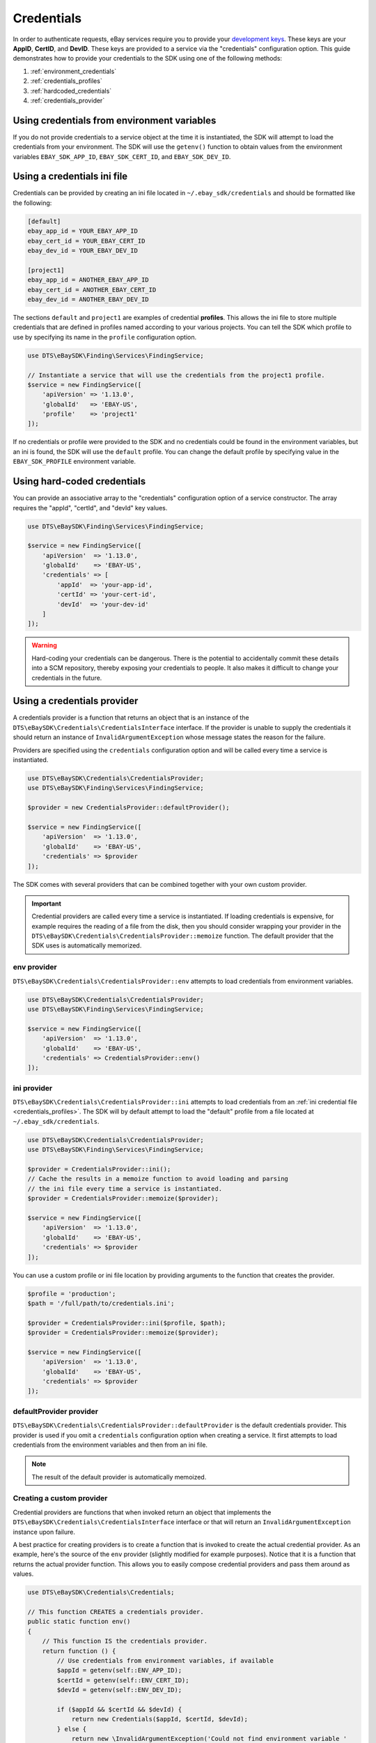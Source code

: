 ===========
Credentials
===========

In order to authenticate requests, eBay services require you to provide your `development keys <https://developer.ebay.com/devzone/guides/ebayfeatures/Basics/Call-DevelopmentKeys.html>`_. These keys are your **AppID**, **CertID**, and **DevID**. These keys are provided to a service via the "credentials" configuration option. This guide demonstrates how to provide your credentials to the SDK using one of the following methods:

#. :ref:`environment_credentials`
#. :ref:`credentials_profiles`
#. :ref:`hardcoded_credentials`
#. :ref:`credentials_provider`

.. _environment_credentials:

Using credentials from environment variables
--------------------------------------------

If you do not provide credentials to a service object at the time it is instantiated, the SDK will attempt to load the credentials from your environment. The SDK will use the ``getenv()`` function to obtain values from the environment variables ``EBAY_SDK_APP_ID``, ``EBAY_SDK_CERT_ID``, and ``EBAY_SDK_DEV_ID``.

.. _credentials_profiles:

Using a credentials ini file
----------------------------

Credentials can be provided by creating an ini file located in ``~/.ebay_sdk/credentials`` and should be formatted like the following:

.. code-block:: ini

    [default]
    ebay_app_id = YOUR_EBAY_APP_ID
    ebay_cert_id = YOUR_EBAY_CERT_ID
    ebay_dev_id = YOUR_EBAY_DEV_ID

    [project1]
    ebay_app_id = ANOTHER_EBAY_APP_ID
    ebay_cert_id = ANOTHER_EBAY_CERT_ID
    ebay_dev_id = ANOTHER_EBAY_DEV_ID

The sections ``default`` and ``project1`` are examples of credential **profiles**. This allows the ini file to store multiple credentials that are defined in profiles named according to your various projects. You can tell the SDK which profile to use by specifying its name in the ``profile`` configuration option.

.. code-block:: php

    use DTS\eBaySDK\Finding\Services\FindingService;

    // Instantiate a service that will use the credentials from the project1 profile.
    $service = new FindingService([
        'apiVersion' => '1.13.0',
        'globalId'   => 'EBAY-US',
        'profile'    => 'project1'
    ]);

If no credentials or profile were provided to the SDK and no credentials could be found in the environment variables, but an ini is found, the SDK will use the ``default`` profile. You can change the default profile by specifying value in the ``EBAY_SDK_PROFILE`` environment variable.

.. _hardcoded_credentials:

Using hard-coded credentials
----------------------------

You can provide an associative array to the "credentials" configuration option of a service constructor. The array requires the "appId", "certId", and "devId" key values.

.. code-block:: php

    use DTS\eBaySDK\Finding\Services\FindingService;

    $service = new FindingService([
        'apiVersion'  => '1.13.0',
        'globalId'    => 'EBAY-US',
        'credentials' => [
            'appId'  => 'your-app-id',
            'certId' => 'your-cert-id',
            'devId'  => 'your-dev-id'
        ]
    ]);

.. warning::

    Hard-coding your credentials can be dangerous. There is the potential to accidentally commit these details into a SCM repository, thereby exposing your credentials to people. It also makes it difficult to change your credentials in the future.

.. _credentials_provider:

Using a credentials provider
----------------------------

A credentials provider is a function that returns an object that is an instance of the ``DTS\eBaySDK\Credentials\CredentialsInterface`` interface. If the provider is unable to supply the credentials it should return an instance of ``InvalidArgumentException`` whose message states the reason for the failure.

Providers are specified using the ``credentials`` configuration option and will be called every time a service is instantiated.

.. code-block:: php

    use DTS\eBaySDK\Credentials\CredentialsProvider;
    use DTS\eBaySDK\Finding\Services\FindingService;

    $provider = new CredentialsProvider::defaultProvider();

    $service = new FindingService([
        'apiVersion'  => '1.13.0',
        'globalId'    => 'EBAY-US',
        'credentials' => $provider
    ]);

The SDK comes with several providers that can be combined together with your own custom provider.

.. important::

    Credential providers are called every time a service is instantiated. If loading credentials is expensive, for example requires the reading of a file from the disk, then you should consider wrapping your provider in the ``DTS\eBaySDK\Credentials\CredentialsProvider::memoize`` function. The default provider that the SDK uses is automatically memorized.

env provider
~~~~~~~~~~~~

``DTS\eBaySDK\Credentials\CredentialsProvider::env`` attempts to load credentials from environment variables.

.. code-block:: php

    use DTS\eBaySDK\Credentials\CredentialsProvider;
    use DTS\eBaySDK\Finding\Services\FindingService;

    $service = new FindingService([
        'apiVersion'  => '1.13.0',
        'globalId'    => 'EBAY-US',
        'credentials' => CredentialsProvider::env()
    ]);

ini provider
~~~~~~~~~~~~

``DTS\eBaySDK\Credentials\CredentialsProvider::ini`` attempts to load credentials from an :ref:`ini credential file <credentials_profiles>`. The SDK will by default attempt to load the "default" profile from a file located at ``~/.ebay_sdk/credentials``.

.. code-block:: php

    use DTS\eBaySDK\Credentials\CredentialsProvider;
    use DTS\eBaySDK\Finding\Services\FindingService;

    $provider = CredentialsProvider::ini();
    // Cache the results in a memoize function to avoid loading and parsing
    // the ini file every time a service is instantiated.
    $provider = CredentialsProvider::memoize($provider);

    $service = new FindingService([
        'apiVersion'  => '1.13.0',
        'globalId'    => 'EBAY-US',
        'credentials' => $provider
    ]);

You can use a custom profile or ini file location by providing arguments to the function that creates the provider.

.. code-block:: php

    $profile = 'production';
    $path = '/full/path/to/credentials.ini';

    $provider = CredentialsProvider::ini($profile, $path);
    $provider = CredentialsProvider::memoize($provider);

    $service = new FindingService([
        'apiVersion'  => '1.13.0',
        'globalId'    => 'EBAY-US',
        'credentials' => $provider
    ]);

defaultProvider provider
~~~~~~~~~~~~~~~~~~~~~~~~

``DTS\eBaySDK\Credentials\CredentialsProvider::defaultProvider`` is the default credentials provider. This provider is used if you omit a ``credentials`` configuration option when creating a service. It first attempts to load credentials from the environment variables and then from an ini file.

.. note::

    The result of the default provider is automatically memoized.

Creating a custom provider
~~~~~~~~~~~~~~~~~~~~~~~~~~

Credential providers are functions that when invoked return an object that implements the ``DTS\eBaySDK\Credentials\CredentialsInterface`` interface or that will return an ``InvalidArgumentException`` instance upon failure.

A best practice for creating providers is to create a function that is invoked to create the actual credential provider. As an example, here's the source of the ``env`` provider (slightly modified for example purposes). Notice that it is a function that returns the actual provider function. This allows you to easily compose credential providers and pass them around as values.

.. code-block:: php

    use DTS\eBaySDK\Credentials\Credentials;

    // This function CREATES a credentials provider.
    public static function env()
    {
        // This function IS the credentials provider.
        return function () {
            // Use credentials from environment variables, if available
            $appId = getenv(self::ENV_APP_ID);
            $certId = getenv(self::ENV_CERT_ID);
            $devId = getenv(self::ENV_DEV_ID);

            if ($appId && $certId && $devId) {
                return new Credentials($appId, $certId, $devId);
            } else {
                return new \InvalidArgumentException('Could not find environment variable '
                    . 'credentials in '. self::ENV_APP_ID . '/'
                    . self::ENV_CERT_ID . '/'
                    . self::ENV_DEV_ID
                );
            }
        };
    }

Memoizing Credentials
~~~~~~~~~~~~~~~~~~~~~

It is sometimes necessary to create a credentials provider that remembers the previous return value. This can be useful for performance when loading credentials is an expensive operation or when using the ``DTS\eBaySDK\Sdk`` class to share a credentials provider across multiple services. You can add memoization to a credentials provider by wrapping the credentials provider function in a ``memoize`` function:

.. code-block:: php

    use DTS\eBaySDK\Credentials\CredentialsProvider;
    use DTS\eBaySDK\Sdk;

    $provider = CredentialsProvider::ini();
    // Wrap the actual provider in a memoize function.
    $provider = CredentialsProvider::memoize($provider);

    // Pass the provider into the Sdk class and share the provider
    // across multiple services. Each time a new service is constructed,
    // it will use the previously returned credentials.
    $sdk = new Sdk(['credentials' => $provider]);

    $finding = $sdk->createFinding([
        'apiVersion' => '1.13.0',
        'globalId'   => 'EBAY-GB'
    ]);

    $trading = $sdk->createTrading([
        'apiVersion' => '903',
        'siteId'     => '3'
    ]);

    assert($finding->getCredentials() === $trading->getCredentials());

Chaining providers
~~~~~~~~~~~~~~~~~~

Credential providers can be chained using the ``DTS\eBaySDK\Credentials\CredentialsProvider::chain()`` function. This function accepts a variadic number of arguments, each of which are credentials provider functions. This function then returns a new function that is the composition of the provided functions such that they are invoked one after the other until one of the providers returns an object that is an instance of the ``DTS\eBaySDK\Credentials\CredentialsInterface`` interface .

The ``defaultProvider`` uses this composition in order to check multiple providers before failing. The source of the ``defaultProvider`` demonstrates the use of the ``chain`` function.

.. code-block:: php

    // This function returns a provider.
    public static function defaultProvider(array $config = [])
    {
        // This function is the provider, which is actually the composition
        // of multiple providers. Notice that we are memoizing the result by
        // default as well.
        return self::memoize(
            self::chain(
                self::env(),
                self::ini()
            )
        );
    }

